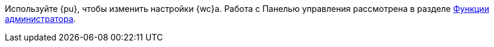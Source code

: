 ****
Используйте {pu}, чтобы изменить настройки {wc}а. Работа с Панелью управления рассмотрена в разделе xref:admin-functions.adoc[Функции администратора].
****